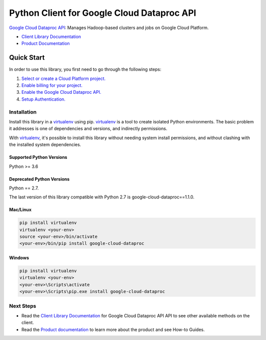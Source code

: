 Python Client for Google Cloud Dataproc API
===========================================

|ga| |pypi| |versions|

`Google Cloud Dataproc API`_: Manages Hadoop-based clusters and jobs on Google Cloud Platform.

- `Client Library Documentation`_
- `Product Documentation`_

.. |ga| image:: https://img.shields.io/badge/support-ga-gold.svg
   :target: https://github.com/googleapis/google-cloud-python/blob/master/README.rst#ga-support
.. |pypi| image:: https://img.shields.io/pypi/v/google-cloud-dataproc.svg
   :target: https://pypi.org/project/google-cloud-dataproc/
.. |versions| image:: https://img.shields.io/pypi/pyversions/google-cloud-dataproc.svg
   :target: https://pypi.org/project/google-cloud-dataproc/
.. _Google Cloud Dataproc API: https://cloud.google.com/dataproc
.. _Client Library Documentation: https://googleapis.dev/python/dataproc/latest
.. _Product Documentation:  https://cloud.google.com/dataproc

Quick Start
-----------

In order to use this library, you first need to go through the following steps:

1. `Select or create a Cloud Platform project.`_
2. `Enable billing for your project.`_
3. `Enable the Google Cloud Dataproc API.`_
4. `Setup Authentication.`_

.. _Select or create a Cloud Platform project.: https://console.cloud.google.com/project
.. _Enable billing for your project.: https://cloud.google.com/billing/docs/how-to/modify-project#enable_billing_for_a_project
.. _Enable the Google Cloud Dataproc API.:  https://cloud.google.com/dataproc
.. _Setup Authentication.: https://googleapis.dev/python/google-api-core/latest/auth.html

Installation
~~~~~~~~~~~~

Install this library in a `virtualenv`_ using pip. `virtualenv`_ is a tool to
create isolated Python environments. The basic problem it addresses is one of
dependencies and versions, and indirectly permissions.

With `virtualenv`_, it's possible to install this library without needing system
install permissions, and without clashing with the installed system
dependencies.

.. _`virtualenv`: https://virtualenv.pypa.io/en/latest/


Supported Python Versions
^^^^^^^^^^^^^^^^^^^^^^^^^
Python >= 3.6

Deprecated Python Versions
^^^^^^^^^^^^^^^^^^^^^^^^^^
Python == 2.7.

The last version of this library compatible with Python 2.7 is google-cloud-dataproc==1.1.0.


Mac/Linux
^^^^^^^^^

.. code-block:: console

    pip install virtualenv
    virtualenv <your-env>
    source <your-env>/bin/activate
    <your-env>/bin/pip install google-cloud-dataproc


Windows
^^^^^^^

.. code-block:: console

    pip install virtualenv
    virtualenv <your-env>
    <your-env>\Scripts\activate
    <your-env>\Scripts\pip.exe install google-cloud-dataproc


Next Steps
~~~~~~~~~~

-  Read the `Client Library Documentation`_ for Google Cloud Dataproc API
   API to see other available methods on the client.
-  Read the `Product documentation`_ to learn more about the product and see
   How-to Guides.
